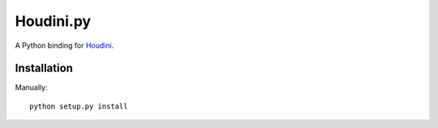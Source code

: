Houdini.py
==========

A Python binding for Houdini_.

.. _Houdini: https://github.com/tanoku/houdini


Installation
------------

Manually::

    python setup.py install
